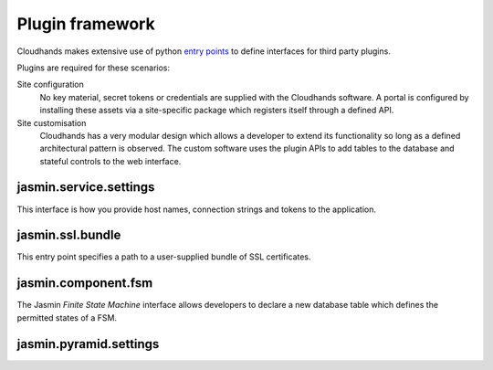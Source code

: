 ..  Titling
    ##++::==~~--''``


Plugin framework
================

Cloudhands makes extensive use of python `entry points`_ to define interfaces
for third party plugins.

Plugins are required for these scenarios:

Site configuration
    No key material, secret tokens or credentials are supplied with the
    Cloudhands software. A portal is configured by installing these assets
    via a site-specific package which registers itself through a defined API.

Site customisation
    Cloudhands has a very modular design which allows a developer to extend its
    functionality so long as a defined architectural pattern is observed. The
    custom software uses the plugin APIs to add tables to the database and
    stateful controls to the web interface.

..  _entry points: http://pythonhosted.org/distribute/setuptools.html#dynamic-discovery-of-services-and-plugins

jasmin.service.settings
~~~~~~~~~~~~~~~~~~~~~~~

This interface is how you provide host names, connection strings and tokens
to the application.

.. .. autodata:: cloudhands.common.discovery.settings

jasmin.ssl.bundle
~~~~~~~~~~~~~~~~~

This entry point specifies a path to a user-supplied bundle of SSL
certificates.

.. .. autodata:: cloudhands.common.discovery.bundles

jasmin.component.fsm
~~~~~~~~~~~~~~~~~~~~

The Jasmin `Finite State Machine` interface allows developers to declare a new
database table which defines the permitted states of a FSM.

.. .. autodata:: cloudhands.common.discovery.fsms

jasmin.pyramid.settings
~~~~~~~~~~~~~~~~~~~~~~~

